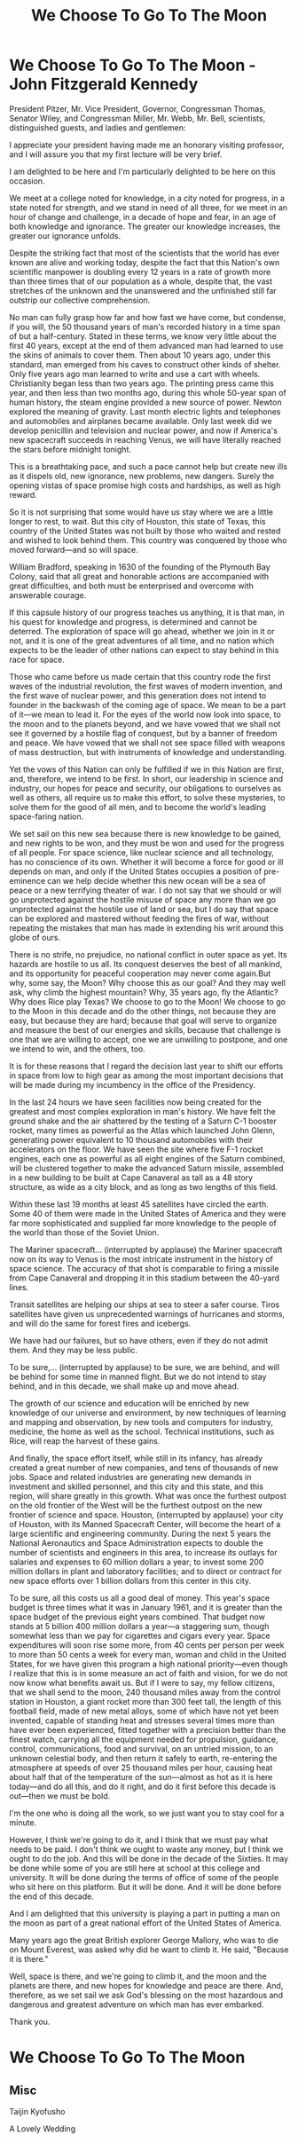 :PROPERTIES:
:ID:       E1EE93E8-D54F-4953-B316-046B45681D0A
:END:
#+title: We Choose To Go To The Moon




* We Choose To Go To The Moon - John Fitzgerald Kennedy

President Pitzer, Mr. Vice President, Governor, Congressman Thomas, Senator Wiley, and Congressman Miller, Mr. Webb, Mr. Bell, scientists, distinguished guests, and ladies and gentlemen:

I appreciate your president having made me an honorary visiting professor, and I will assure you that my first lecture will be very brief.

I am delighted to be here and I'm particularly delighted to be here on this occasion.

We meet at a college noted for knowledge, in a city noted for progress, in a state noted for strength, and we stand in need of all three, for we meet in an hour of change and challenge, in a decade of hope and fear, in an age of both knowledge and ignorance. The greater our knowledge increases, the greater our ignorance unfolds.

Despite the striking fact that most of the scientists that the world has ever known are alive and working today, despite the fact that this Nation's own scientific manpower is doubling every 12 years in a rate of growth more than three times that of our population as a whole, despite that, the vast stretches of the unknown and the unanswered and the unfinished still far outstrip our collective comprehension.

No man can fully grasp how far and how fast we have come, but condense, if you will, the 50 thousand years of man's recorded history in a time span of but a half-century. Stated in these terms, we know very little about the first 40 years, except at the end of them advanced man had learned to use the skins of animals to cover them. Then about 10 years ago, under this standard, man emerged from his caves to construct other kinds of shelter. Only five years ago man learned to write and use a cart with wheels. Christianity began less than two years ago. The printing press came this year, and then less than two months ago, during this whole 50-year span of human history, the steam engine provided a new source of power. Newton explored the meaning of gravity. Last month electric lights and telephones and automobiles and airplanes became available. Only last week did we develop penicillin and television and nuclear power, and now if America's new spacecraft succeeds in reaching Venus, we will have literally reached the stars before midnight tonight.

This is a breathtaking pace, and such a pace cannot help but create new ills as it dispels old, new ignorance, new problems, new dangers. Surely the opening vistas of space promise high costs and hardships, as well as high reward.

So it is not surprising that some would have us stay where we are a little longer to rest, to wait. But this city of Houston, this state of Texas, this country of the United States was not built by those who waited and rested and wished to look behind them. This country was conquered by those who moved forward—and so will space.

William Bradford, speaking in 1630 of the founding of the Plymouth Bay Colony, said that all great and honorable actions are accompanied with great difficulties, and both must be enterprised and overcome with answerable courage.

If this capsule history of our progress teaches us anything, it is that man, in his quest for knowledge and progress, is determined and cannot be deterred. The exploration of space will go ahead, whether we join in it or not, and it is one of the great adventures of all time, and no nation which expects to be the leader of other nations can expect to stay behind in this race for space.

Those who came before us made certain that this country rode the first waves of the industrial revolution, the first waves of modern invention, and the first wave of nuclear power, and this generation does not intend to founder in the backwash of the coming age of space. We mean to be a part of it—we mean to lead it. For the eyes of the world now look into space, to the moon and to the planets beyond, and we have vowed that we shall not see it governed by a hostile flag of conquest, but by a banner of freedom and peace. We have vowed that we shall not see space filled with weapons of mass destruction, but with instruments of knowledge and understanding.

Yet the vows of this Nation can only be fulfilled if we in this Nation are first, and, therefore, we intend to be first. In short, our leadership in science and industry, our hopes for peace and security, our obligations to ourselves as well as others, all require us to make this effort, to solve these mysteries, to solve them for the good of all men, and to become the world's leading space-faring nation.

We set sail on this new sea because there is new knowledge to be gained, and new rights to be won, and they must be won and used for the progress of all people. For space science, like nuclear science and all technology, has no conscience of its own. Whether it will become a force for good or ill depends on man, and only if the United States occupies a position of pre-eminence can we help decide whether this new ocean will be a sea of peace or a new terrifying theater of war. I do not say that we should or will go unprotected against the hostile misuse of space any more than we go unprotected against the hostile use of land or sea, but I do say that space can be explored and mastered without feeding the fires of war, without repeating the mistakes that man has made in extending his writ around this globe of ours.

There is no strife, no prejudice, no national conflict in outer space as yet. Its hazards are hostile to us all. Its conquest deserves the best of all mankind, and its opportunity for peaceful cooperation may never come again.But why, some say, the Moon? Why choose this as our goal? And they may well ask, why climb the highest mountain? Why, 35 years ago, fly the Atlantic? Why does Rice play Texas?
We choose to go to the Moon! We choose to go to the Moon in this decade and do the other things, not because they are easy, but because they are hard; because that goal will serve to organize and measure the best of our energies and skills, because that challenge is one that we are willing to accept, one we are unwilling to postpone, and one we intend to win, and the others, too.

It is for these reasons that I regard the decision last year to shift our efforts in space from low to high gear as among the most important decisions that will be made during my incumbency in the office of the Presidency.

In the last 24 hours we have seen facilities now being created for the greatest and most complex exploration in man's history. We have felt the ground shake and the air shattered by the testing of a Saturn C-1 booster rocket, many times as powerful as the Atlas which launched John Glenn, generating power equivalent to 10 thousand automobiles with their accelerators on the floor. We have seen the site where five F-1 rocket engines, each one as powerful as all eight engines of the Saturn combined, will be clustered together to make the advanced Saturn missile, assembled in a new building to be built at Cape Canaveral as tall as a 48 story structure, as wide as a city block, and as long as two lengths of this field.

Within these last 19 months at least 45 satellites have circled the earth. Some 40 of them were made in the United States of America and they were far more sophisticated and supplied far more knowledge to the people of the world than those of the Soviet Union.

The Mariner spacecraft... (interrupted by applause) the Mariner spacecraft now on its way to Venus is the most intricate instrument in the history of space science. The accuracy of that shot is comparable to firing a missile from Cape Canaveral and dropping it in this stadium between the 40-yard lines.

Transit satellites are helping our ships at sea to steer a safer course. Tiros satellites have given us unprecedented warnings of hurricanes and storms, and will do the same for forest fires and icebergs.

We have had our failures, but so have others, even if they do not admit them. And they may be less public.

To be sure,... (interrupted by applause) to be sure, we are behind, and will be behind for some time in manned flight. But we do not intend to stay behind, and in this decade, we shall make up and move ahead.

The growth of our science and education will be enriched by new knowledge of our universe and environment, by new techniques of learning and mapping and observation, by new tools and computers for industry, medicine, the home as well as the school. Technical institutions, such as Rice, will reap the harvest of these gains.

And finally, the space effort itself, while still in its infancy, has already created a great number of new companies, and tens of thousands of new jobs. Space and related industries are generating new demands in investment and skilled personnel, and this city and this state, and this region, will share greatly in this growth. What was once the furthest outpost on the old frontier of the West will be the furthest outpost on the new frontier of science and space. Houston, (interrupted by applause) your city of Houston, with its Manned Spacecraft Center, will become the heart of a large scientific and engineering community. During the next 5 years the National Aeronautics and Space Administration expects to double the number of scientists and engineers in this area, to increase its outlays for salaries and expenses to 60 million dollars a year; to invest some 200 million dollars in plant and laboratory facilities; and to direct or contract for new space efforts over 1 billion dollars from this center in this city.

To be sure, all this costs us all a good deal of money. This year's space budget is three times what it was in January 1961, and it is greater than the space budget of the previous eight years combined. That budget now stands at 5 billion 400 million dollars a year—a staggering sum, though somewhat less than we pay for cigarettes and cigars every year. Space expenditures will soon rise some more, from 40 cents per person per week to more than 50 cents a week for every man, woman and child in the United States, for we have given this program a high national priority—even though I realize that this is in some measure an act of faith and vision, for we do not now know what benefits await us. But if I were to say, my fellow citizens, that we shall send to the moon, 240 thousand miles away from the control station in Houston, a giant rocket more than 300 feet tall, the length of this football field, made of new metal alloys, some of which have not yet been invented, capable of standing heat and stresses several times more than have ever been experienced, fitted together with a precision better than the finest watch, carrying all the equipment needed for propulsion, guidance, control, communications, food and survival, on an untried mission, to an unknown celestial body, and then return it safely to earth, re-entering the atmosphere at speeds of over 25 thousand miles per hour, causing heat about half that of the temperature of the sun—almost as hot as it is here today—and do all this, and do it right, and do it first before this decade is out—then we must be bold.

I'm the one who is doing all the work, so we just want you to stay cool for a minute.

However, I think we're going to do it, and I think that we must pay what needs to be paid. I don't think we ought to waste any money, but I think we ought to do the job. And this will be done in the decade of the Sixties. It may be done while some of you are still here at school at this college and university. It will be done during the terms of office of some of the people who sit here on this platform. But it will be done. And it will be done before the end of this decade.

And I am delighted that this university is playing a part in putting a man on the moon as part of a great national effort of the United States of America.

Many years ago the great British explorer George Mallory, who was to die on Mount Everest, was asked why did he want to climb it. He said, "Because it is there."

Well, space is there, and we're going to climb it, and the moon and the planets are there, and new hopes for knowledge and peace are there. And, therefore, as we set sail we ask God's blessing on the most hazardous and dangerous and greatest adventure on which man has ever embarked.

Thank you.


* We Choose To Go To The Moon



** Misc

Taijin Kyofusho

A Lovely Wedding


